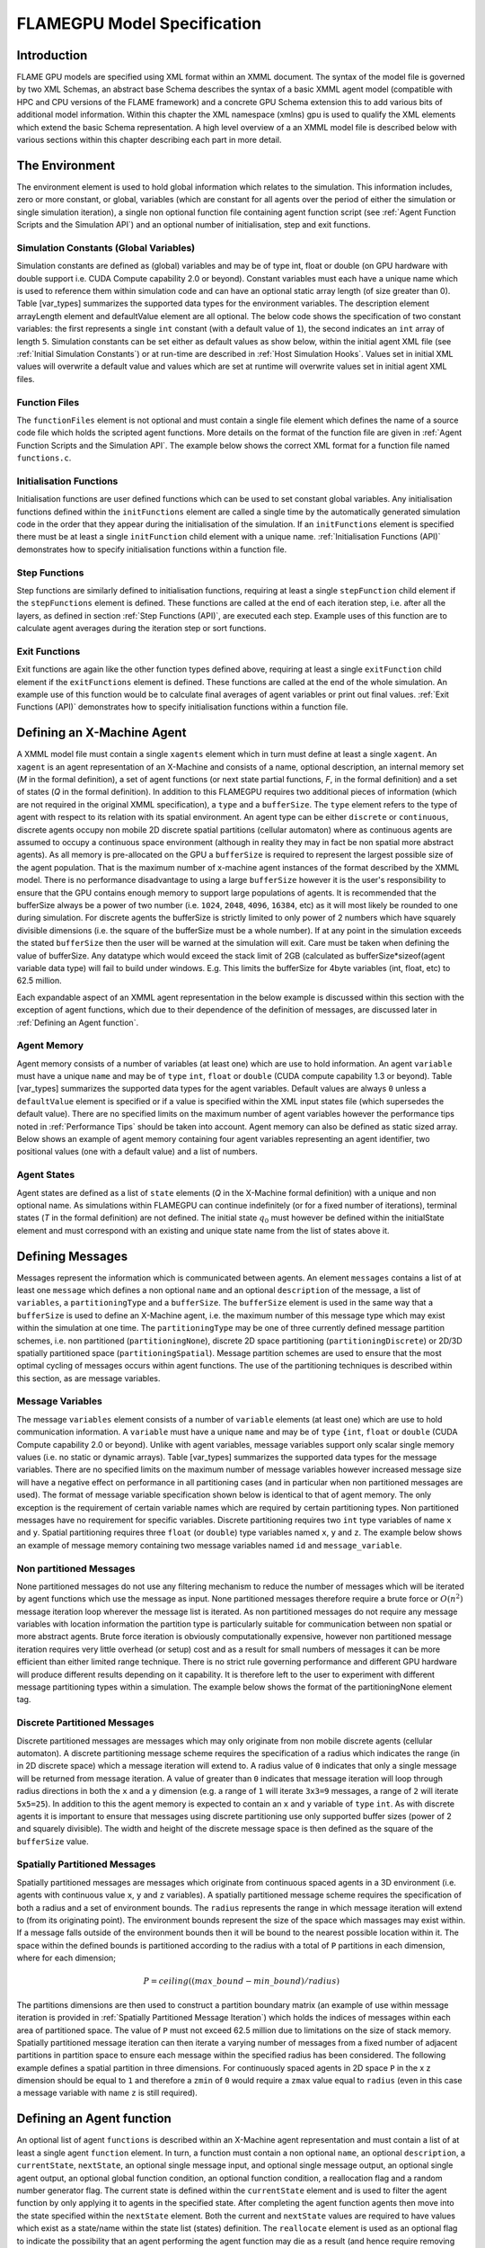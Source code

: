 .. _modelspec:

==============================
 FLAMEGPU Model Specification
==============================


Introduction
============

FLAME GPU models are specified using XML format within an XMML document.
The syntax of the model file is governed by two XML Schemas, an abstract base Schema describes the syntax of a basic XMML agent model (compatible with HPC and CPU versions of the FLAME framework) and a concrete GPU Schema extension this to add various bits of additional model information.
Within this chapter the XML namespace (xmlns) gpu is used to qualify the XML elements which extend the basic Schema representation.
A high level overview of a an XMML model file is described below with various sections within this chapter describing each part in more detail.


.. code-block:: xml
   :linenos:

    <gpu:xmodel
        xmlns:gpu="http://www.dcs.shef.ac.uk/~paul/XMMLGPU"
        xmlns="http://www.dcs.shef.ac.uk/~paul/XMML">
        <name>Model Name</name>    <!-- optional -->
        <gpu:environment>...</gpu:environment>
        <xagents>...</xagents>
        <messages>...</messages>
        <layers>...</layers>
    </gpu:xmodel>


The Environment
===============

The environment element is used to hold global information which relates to the simulation.
This information includes, zero or more constant, or global, variables (which are constant for all agents over the period of either the simulation or single simulation iteration), a single non optional function file containing agent function script (see :ref:`Agent Function Scripts and the Simulation API`) and an optional number of initialisation, step and exit functions.

.. code-block:: xml
   :linenos:

    <gpu:environment>
        <gpu:constants>...</gpu:constants>            <!-- optional -->
        <gpu:functionFiles>...</gpu:functionFiles>    <!-- not optional -->
        <gpu:initFunctions>...</gpu:initFunctions>    <!-- optional -->
        <gpu:stepFunctions>...</gpu:stepFunctions>    <!-- optional -->
        <gpu:endFunctions>...</gpu:endFunctions>      <!-- optional -->
    </gpu:environment>



Simulation Constants (Global Variables)
---------------------------------------

Simulation constants are defined as (global) variables and may be of type int, float or double (on GPU hardware with double support i.e. CUDA Compute capability 2.0 or beyond).
Constant variables must each have a unique name which is used to reference them within simulation code and can have an optional static array length (of size greater than 0). Table [var_types]  summarizes the supported data types for the environment variables.
The description element arrayLength element and defaultValue element are all optional.
The below code shows the specification of two constant variables: the first represents a single ``int`` constant (with a default value of ``1``), the second indicates an ``int`` array of length ``5``.
Simulation constants can be set either as default values as show below, within the initial agent XML file (see :ref:`Initial Simulation Constants`) or at run-time are described in :ref:`Host Simulation Hooks`. Values set in initial XML values will overwrite a default value and values which are set at runtime will overwrite values set in initial agent XML files.

.. code-block:: xml
   :linenos:
   
    <gpu:constants>
        <gpu:variable>
            <type>int</type>
            <name>const_variable</name>
            <description>none</description>
            <defaultValue>1</defaultValue>
        </gpu:variable>
        <gpu:variable>
            <type>int</type>
            <name>const_array_variable</name>
            <description>none</description>
            <arrayLength>5</arrayLength>
        </gpu:variable>
    </gpu:constants>


Function Files
--------------

The ``functionFiles`` element is not optional and must contain a single file element which defines the name of a source code file which holds the scripted agent functions.
More details on the format of the function file are given in :ref:`Agent Function Scripts and the Simulation API`.
The example below shows the correct XML format for a function file named ``functions.c``.

.. code-block:: xml
   :linenos:
   
    <gpu:functionFiles>
        <file>functions.c</file>
    </gpu:functionFiles>


Initialisation Functions
------------------------

Initialisation functions are user defined functions which can be used to set constant global variables. 
Any initialisation functions defined within the ``initFunctions`` element are called a single time by the automatically generated simulation code in the order that they appear during the initialisation of the simulation. 
If an ``initFunctions`` element is specified there must be at least a single ``initFunction`` child element with a unique name. 
:ref:`Initialisation Functions (API)` demonstrates how to specify initialisation functions within a function file.

.. code-block:: xml
   :linenos:
   
    <gpu:initFunctions>
        <gpu:initFunction>
            <gpu:name>initConstants</gpu:name>
        </gpu:initFunction>
    </gpu:initFunctions>



Step Functions
--------------

Step functions are similarly defined to initialisation functions, requiring at least a single ``stepFunction`` child element if the ``stepFunctions`` element is defined. These functions are called at the end of each iteration step, i.e. after all the layers, as defined in section :ref:`Step Functions (API)`, are executed each step. Example uses of this function are to calculate agent averages during the iteration step or sort functions.

.. code-block:: xml
   :linenos:
       
    <gpu:stepFunctions>
        <gpu:stepFunction>
            <gpu:name>some_step_func</gpu:name>
        </gpu:stepFunction>
    </gpu:stepFunctions>


Exit Functions
--------------

Exit functions are again like the other function types defined above, requiring at least a single ``exitFunction`` child element if the ``exitFunctions`` element is defined. These functions are called at the end of the whole simulation. An example use of this function would be to calculate final averages of agent variables or print out final values.
:ref:`Exit Functions (API)` demonstrates how to specify initialisation functions within a function file.

.. code-block:: xml
   :linenos:
   
    <gpu:exitFunctions>
        <gpu:exitFunction>
            <gpu:name>some_exit_func</gpu:name>
        </gpu:exitFunction>
    </gpu:exitFunctions>


Defining an X-Machine Agent
===========================

A XMML model file must contain a single ``xagents`` element which in turn must define at least a single ``xagent``.
An ``xagent`` is an agent representation of an X-Machine and consists of a name, optional description, an internal memory set (*M* in the formal definition), a set of agent functions (or next state partial functions, *F*, in the formal definition) and a set of states (*Q* in the formal definition).
In addition to this FLAMEGPU requires two additional pieces of information (which are not required in the original XMML specification), a ``type`` and a ``bufferSize``.
The ``type`` element refers to the type of agent with respect to its relation with its spatial environment.
An agent type can be either ``discrete`` or ``continuous``, discrete agents occupy non mobile 2D discrete spatial partitions (cellular automaton) where as continuous agents are assumed to occupy a continuous space environment (although in reality they may in fact be non spatial more abstract agents).
As all memory is pre-allocated on the GPU a ``bufferSize`` is required to represent the largest possible size of the agent population.
That is the maximum number of x-machine agent instances of the format described by the XMML model.
There is no performance disadvantage to using a large ``bufferSize`` however it is the user's responsibility to ensure that the GPU contains enough memory to support large populations of agents.
It is recommended that the bufferSize always be a power of two number (i.e. ``1024``, ``2048``, ``4096``, ``16384``, etc) as it will most likely be rounded to one during simulation.
For discrete agents the bufferSize is strictly limited to only power of 2 numbers which have squarely divisible dimensions (i.e. the square of the bufferSize must be a whole number).
If at any point in the simulation exceeds the stated ``bufferSize`` then the user will be warned at the simulation will exit. Care must be taken when defining the value of bufferSize. Any datatype which would exceed the stack limit of 2GB (calculated as bufferSize*sizeof(agent variable data type) will fail to build under windows. E.g. This limits the bufferSize for 4byte variables (int, float, etc) to 62.5 million.

Each expandable aspect of an XMML agent representation in the below example is discussed within this section with the exception of agent functions, which due to their dependence of the definition of messages, are discussed later in :ref:`Defining an Agent function`.

.. code-block:: xml
   :linenos:

    <xagents>
        <gpu:xagent>
        <name>AgentName</name>
            <description>optional description of the agent</description>
            <memory>...</memory>
            <functions>...</functions>
            <states>...</states>
            <gpu:type>continuous</gpu:type>
            <gpu:bufferSize>1024</gpu:bufferSize>
        </gpu:xagent>
        <gpu:xagent>
            <!-- ... -->
        </gpu:xagent>
    </xagents>



Agent Memory
------------


Agent memory consists of a number of variables (at least one) which are use to hold information.
An agent ``variable`` must have a unique ``name`` and may be of ``type`` ``int``, ``float`` or ``double`` (CUDA compute capability 1.3 or beyond). Table [var_types]  summarizes the supported data types for the agent variables.
Default values are always ``0`` unless a ``defaultValue`` element is specified or if a value is specified within the XML input states file (which supersedes the default value).
There are no specified limits on the maximum number of agent variables however the performance tips noted in :ref:`Performance Tips` should be taken into account.
Agent memory can also be defined as static sized array. Below shows an example of agent memory containing four agent variables representing an agent identifier, two positional values (one with a default value) and a list of numbers.

.. code-block:: xml
   :linenos:

    <memory>
        <gpu:variable>
            <type>int</type>
            <name>id</name>
            <description>variable description</description>
        </gpu:variable>
        <gpu:variable>
            <type>float</type>
            <name>x</name>
            <defaultValue>1.0f</defaultValue>
        </gpu:variable>
        <gpu:variable>
            <type>float</type>
            <name>y</name>
        </gpu:variable>
        <gpu:variable>
            <type>float</type>
            <name>nums</name>
            <arrayLength>64</arrayLength>
        </gpu:variable>
    </memory>



Agent States
------------

Agent states are defined as a list of ``state`` elements (*Q* in the X-Machine formal definition) with a unique and non optional name.
As simulations within FLAMEGPU can continue indefinitely (or for a fixed number of iterations), terminal states (*T* in the formal definition) are not defined.
The initial state :math:`q_{0}` must however be defined within the initialState element and must correspond with an existing and unique state name from the list of states above it.

.. code-block:: xml
   :linenos:

    <states>
        <gpu:state>
            <name>state1</name>
        </gpu:state>
        <gpu:state>
            <name>state2</name>
        </gpu:state>
        <initialState>state1</initialState>
    </states>


Defining Messages
=================

Messages represent the information which is communicated between agents.
An element ``messages`` contains a list of at least one ``message`` which defines a non optional ``name`` and an optional ``description`` of the message, a list of ``variables``, a ``partitioningType`` and a ``bufferSize``.
The ``bufferSize`` element is used in the same way that a ``bufferSize`` is used to define an X-Machine agent, i.e. the maximum number of this message type which may exist within the simulation at one time.
The ``partitioningType`` may be one of three currently defined message partition schemes, i.e. non partitioned (``partitioningNone``), discrete 2D space partitioning (``partitioningDiscrete``) or 2D/3D spatially partitioned space (``partitioningSpatial``).
Message partition schemes are used to ensure that the most optimal cycling of messages occurs within agent functions. The use of the partitioning techniques is described within this section, as are message variables.

.. code-block:: xml
   :linenos:

    <messages>
        <gpu:message>
            <name>message_name</name>
            <description>optional message description</description>
            <variables>...</variables>
            ...<partitioningType/>... <!-- replace with a partitioning type -->
            <gpu:bufferSize>1024</gpu:bufferSize>
        </gpu:message>
        <gpu:message>...</gpu:message>
    </messages>


Message Variables
-----------------

The message ``variables`` element consists of a number of ``variable`` elements (at least one) which are use to hold communication information.
A ``variable`` must have a unique ``name`` and may be of ``type`` ``{int``, ``float`` or ``double`` (CUDA Compute capability 2.0 or beyond). 
Unlike with agent variables, message variables support only scalar single memory values (i.e. no static or dynamic arrays). Table [var_types]  summarizes the supported data types for the message variables.
There are no specified limits on the maximum number of message variables however increased message size will have a negative effect on performance in all partitioning cases (and in particular when non partitioned messages are used).
The format of message variable specification shown below is identical to that of agent memory.
The only exception is the requirement of certain variable names which are required by certain partitioning types.
Non partitioned messages have no requirement for specific variables.
Discrete partitioning requires two ``int`` type variables of name ``x`` and ``y``.
Spatial partitioning requires three ``float`` (or ``double``) type variables named ``x``, ``y`` and ``z``.
The example below shows an example of message memory containing two message variables named ``id`` and ``message_variable``.

.. code-block:: xml
   :linenos:

    <variables>
        <gpu:variable>
            <type>int</type>
            <name>id</name>
            <description>variable description</description>
        </gpu:variable>
        <gpu:variable>
            <type>float</type>
            <name>message_variable</name>
        </gpu:variable>
    </variables>


Non partitioned Messages
------------------------

None partitioned messages do not use any filtering mechanism to reduce the number of messages which will be iterated by agent functions which use the message as input.
None partitioned messages therefore require a brute force or :math:`O(n^{2})` message iteration loop wherever the message list is iterated.
As non partitioned messages do not require any message variables with location information the partition type is particularly suitable for communication between non spatial or more abstract agents.
Brute force iteration is obviously computationally expensive, however non partitioned message iteration requires very little overhead (or setup) cost and as a result for small numbers of messages it can be more efficient than either limited range technique.
There is no strict rule governing performance and different GPU hardware will produce different results depending on it capability.
It is therefore left to the user to experiment with different message partitioning types within a simulation.
The example below shows the format of the partitioningNone element tag.

.. code-block:: xml
   :linenos:

    <gpu:partitioningNone/>


Discrete Partitioned Messages
-----------------------------

Discrete partitioned messages are messages which may only originate from non mobile discrete agents (cellular automaton).
A discrete partitioning message scheme requires the specification of a radius which indicates the range (in in 2D discrete space) which a message iteration will extend to.
A radius value of ``0`` indicates that only a single message will be returned from message iteration.
A value of greater than ``0`` indicates that message iteration will loop through radius directions in both the ``x`` and a ``y`` dimension (e.g.
a range of ``1`` will iterate ``3x3=9`` messages, a range of ``2`` will iterate ``5x5=25``).
In addition to this the agent memory is expected to contain an ``x`` and ``y`` variable of ``type`` ``int``.
As with discrete agents it is important to ensure that messages using discrete partitioning use only supported buffer sizes (power of 2 and squarely divisible). The width and height of the discrete message space is then defined as the square of the ``bufferSize`` value. 

.. code-block:: xml
   :linenos:

    <gpu:partitioningDiscrete>
        <gpu:radius>1</gpu:radius>
    </gpu:partitioningDiscrete>

Spatially Partitioned Messages
------------------------------

Spatially partitioned messages are messages which originate from continuous spaced agents in a 3D environment (i.e. agents with continuous value ``x``, ``y`` and ``z`` variables).
A spatially partitioned message scheme requires the specification of both a radius and a set of environment bounds.
The ``radius`` represents the range in which message iteration will extend to (from its originating point).
The environment bounds represent the size of the space which massages may exist within.
If a message falls outside of the environment bounds then it will be bound to the nearest possible location within it.
The space within the defined bounds is partitioned according to the radius with a total of ``P`` partitions in each dimension, where for each dimension;

.. math::
    P = ceiling((max\_bound - min\_bound) / radius)

The partitions dimensions are then used to construct a partition boundary matrix (an example of use within message iteration is provided in :ref:`Spatially Partitioned Message Iteration`) which holds the indices of messages within each area of partitioned space. The value of ``P`` must not exceed 62.5 million due to limitations on the size of stack memory.
Spatially partitioned message iteration can then iterate a varying number of messages from a fixed number of adjacent partitions in partition space to ensure each message within the specified radius has been considered.
The following example defines a spatial partition in three dimensions.
For continuously spaced agents in 2D space ``P`` in the x z dimension should be equal to ``1`` and therefore a ``zmin`` of ``0`` would require a ``zmax`` value equal to ``radius`` (even in this case a message variable with name ``z`` is still required).

.. code-block:: xml
   :linenos:

    <gpu:partitioningSpatial>
        <gpu:radius>1</gpu:radius>
        <gpu:xmin>0</gpu:xmin>
        <gpu:xmax>10</gpu:xmax>
        <gpu:ymin>0</gpu:ymin>
        <gpu:ymax>10</gpu:ymax>
        <gpu:zmin>0</gpu:zmin>
        <gpu:zmax>10</gpu:zmax>
    </gpu:partitioningSpatial>  


Defining an Agent function
==========================


An optional list of agent ``functions`` is described within an X-Machine agent representation and must contain a list of at least a single agent ``function`` element.
In turn, a function must contain a non optional ``name``, an optional ``description``, a ``currentState``, ``nextState``, an optional single message input, and optional single message output, an optional single agent output, an optional global function condition, an optional function condition, a reallocation flag and a random number generator flag.
The current state is defined within the ``currentState`` element and is used to filter the agent function by only applying it to agents in the specified state.
After completing the agent function agents then move into the state specified within the ``nextState`` element.
Both the current and ``nextState`` values are required to have values which exist as a state/name within the state list (states) definition.
The ``reallocate`` element is used as an optional flag to indicate the possibility that an agent performing the agent function may die as a result (and hence require removing from the agent population).
By default this value is assumed ``true`` however if a value of false is specified then the processes for removing dead agents will not be executed even if an agent indicates it has died (see agent function definitions in :ref:`Defining an Agent function`).
The ``RNG`` element represents a flag to indicate the requirement of random number generation within the agent function.
If this value is ``true`` then an additional argument (demonstrated in :ref:`Using Random Number Generation`) is passed to the agent function which holds a number of seeds used for parallel random number generation.


.. code-block:: xml
   :linenos:

    <functions>
        <gpu:function>
            <name>func_name</name>
            <description>function description</description>
            <currentState>state1</currentState>
            <nextState>state2</nextState>
            <inputs>...</inputs>                           <!-- optional -->
            <outputs>...</outputs>                         <!-- optional -->
            <xagentOutputs></xagentOutputs>                <!-- optional -->
            <gpu:globalCondition>...</gpu:globalCondition> <!-- optional -->
            <condition>...</condition>                     <!-- optional -->
            <gpu:reallocate>true</gpu:reallocate>          <!-- optional -->
            <gpu:RNG>true</gpu:RNG>                        <!-- optional -->
        </gpu:function>
    </functions>



Agent Function Message Inputs
-----------------------------

An agent function message input indicates that the agent function will iterate the list of messages with a name equal to that specified by the non optional messageName element.
It is therefore required that the ``messageName`` element refers to an existing (XPath) ``messages/message/name`` defined within the XMML document.
In addition to this an agent function cannot iterate a list of messages without specifying that it is an ``input`` within the XMML model file (message iteration functions are parameterised to prevent this).

.. code-block:: xml
   :linenos:

    <inputs>
        <gpu:input>
            <messageName>message_name</messageName>
        </gpu:input>
    </inputs>


Agent Function Message Outputs
------------------------------

An agent function message output indicates that the agent function will output a message with a name equal to that specified by the non optional ``messageName`` element.
The ``messageName`` element must therefore refer to an existing message/name defined within the XMML document.
It is not possible for an agent function script to output a message without specifying that it is an output within the XMML model file (message output functions are parameterised to prevent this).
In addition to the ``messageName`` element a message output also requires a ``type``.
The type may be either``single_message`` or ``optional_message``, where ``single_message`` indicates that every agent performing the function outputs exactly one message and ``optional_message`` indicates that agent's performing the function may either output a single message *or no message*.
The type of messages which can be output by discrete agents are not restricted however continuous type agents can only output messages which do not use discrete message partitioning (e.g.
no partitioning or spatial partitioning).
The example below shows a message output using ``single_message`` type.
This will assume every agent outputs a message, if the functions script fails to output a message for every agent a message with default values (of ``0``) will be created instead.

.. code-block:: xml
   :linenos:

    <outputs>
        <gpu:output>
            <messageName>message_name</messageName>
            <gpu:type>single_message</gpu:type>
        </gpu:output>
    </outputs>


Agent Function X-Agent Outputs
------------------------------

An agent function ``xagentOutput`` indicates that the agent function will output an agent with a name equal to that specified by the non optional ``xagentName`` element.
This differs slightly from the formal definition of an x-machine which does not explicitly define a technique for the creation of new agents but adds functionality required for dynamically changing population sizes during simulation runtime.
The ``xagentName`` element belonging to an ``xagentOutput`` element must refer to an existing (XPath) ``xagents/agent/name`` defined within the XMML document.
It is not possible for an agent function script to output a agent without specifying that it is an ``xagentOutput`` within the XMML model file (agent output functions are parameterised to prevent this).
In addition to the ``xagentName`` element a message output also requires a ``state``.
The ``state`` represents the state from the list of state elements belonging to the specified agent which the new agent should be created in.
Only ``continuous`` type agents are allowed to output new agents (which must also be of type ``continuous``).
The creation of new discrete agents is not permitted.
An ``xagentOutput`` does not require a type (as is the case with a message output) and any agent function outputting an agent is assumed to be optional.
I.e. each agent performing the function may output either one or zero agents.

.. code-block:: xml
   :linenos:

    <xagentOutputs>
        <gpu:xagentOutput>
            <xagentName>agent_name</xagentName>
            <state>state1</state>
        </gpu:xagentOutput>
    </xagentOutputs>


Function Conditions
-------------------

An agent function ``condition`` indicates that the agent function should only be applied to agents which meet the defined condition (and in the correct state specified by ``currentState``).
Each function condition consists of three parts a left hand side statement (``lhs``), an ``operator`` and a right hand side statement (``rhs``).
Both the ``lhs`` and ``rhs`` elements may contain either a ``agentVariable`` a value or a recursive condition element.
An ``agentVariable`` element must refer to a agent variable defined within the agents list of variable names (i.e. the XPath equivalent of 
``xagent/memory/variable/name``).
A ``value`` element may refer to any numeric value or constant definition (defined within the agent function scripts).
The use of recursive conditions is demonstrated below by embedding a condition within the ``rhs`` element of the top level condition.


.. code-block:: xml
   :linenos:

    <condition>
        <lhs>
            <agentVariable>variable_name</agentVariable>
        </lhs>
        <operator>&lt;</operator>
        <rhs>
            <condition>
                <lhs>
                    <agentVariable>variable_name2</agentVariable>
                </lhs>
                <operator>+</operator>
                <rhs>
                    <value>1</value>
                </rhs>
            </condition>
        </rhs>
    </condition>


In the above example the function condition generates the following pseudo code function guard;

.. code-block:: c
   :linenos:

    (variable_name) < ((variable_name2)+(1))


The ``condition`` element may refer to any logical operator.
Care must be taken when using angled brackets which in standard form will cause the XML syntax to become invalid.
Rather than the left hand bracket (less than) the correct xml syntax of 
``&lt;`` should be used. Likewise the right hand bracket (greater than) should be replaced with 
``&gt;``.

.. note ::
    *Discrete* agents **cannot** have agent functions with conditions.


Global Function Conditions
--------------------------


An agent global function condition is similar to an agent function in its syntax however it acts as a global switch to determine if the function should be applied to either **all** or **none** of the agents (within the correct state specified by ``currentState``).
In the case of *every* agent evaluating the global function condition to ``true`` (or to the value specified by the ``mustEvaluateTo`` element) the agent function is applied to **all** of the agents.
In the case that *any* of the agents evaluate the global function condition to ``false`` (or to the logical opposite of the value specified by the ``mustEvaluateTo`` element) then the agent function will be applied to **none** of the agents.
As with an agent function condition a ``globalCondition`` consists of a left hand side statement (``lhs``), an ``operator`` and a right hand side statement (``rhs``).
The syntax of the left hand side statement (``lhs``), the ``operator`` and the right hand side statement (``rhs``) is the same as with an agent function condition and may use recursion to generate a complex conditional statement.
The ``maxItterations`` element is used to limit the number of times a function guarded by the global condition can be avoided (or evaluated as the logical opposite of the value specified by the ``mustEvaluateTo`` element).
For example, the definition at the end of this section, resulting in the following pseudo code condition;

.. code-block:: c
   :linenos:

    (((movement) < (0.25)) == true)

May be evaluated as false up to ``200`` times (i.e. in ``200`` separate simulation iterations) before the global condition will be ignored and the function is applied to every agent.
Following maximum number of iterations being reached the iteration count is reset once the agent function has been applied.

.. code-block:: xml
   :linenos:

    <gpu:globalCondition>
        <lhs>
            <agentVariable>movement</agentVariable>
        </lhs>
        <operator>&lt;</operator>
        <rhs>
            <value>0.25</value>
        </rhs>
        <gpu:maxItterations>200</gpu:maxItterations>
        <gpu:mustEvaluateTo>true</gpu:mustEvaluateTo>
    </gpu:globalCondition>



Function Layers
===============

Function layers represent the control flow of the simulation processes and hence describes any functional dependencies.
The sequence of layers defines the sequential order in which agent functions are executed.
Complete execution of every layer of agent functions represents a single simulation iteration which may be repeated any number of times.
Synthetically within the model definition a single layers element must contain at least one (or more) layer element.
Each layer element may contain at least one (or more) ``gpu:layerFunction`` elements which defines only a ``name`` which must correspond to a function name (e.g. the XPath equivalent of ``xagents/xagent/functions/function/name``.
Within a given layer, the order of execution of layer functions should not be assumed to be sequential (although in the current version of the software it is, future versions will execute functions within the same layer in parallel).
For the same reason functions within the same layer should not have any communication or internal dependencies (for example via message communications or execution order dependency) in which case they should instead be represented within separate layers which guarantee execution order and global synchronisation between the functions. Functions which apply to the same agent must therefore also not exist within the same layer.
The below example demonstrates the syntax of specifying a simulation consisting of three agent functions.
There are no dependencies between ``function1`` and ``function2`` which in this case can be thought of as being functions from two different agents definitions with no shared message inputs or outputs.

.. code-block:: xml
   :linenos:

    <layers>
        <layer>
            <gpu:layerFunction>
                <name>function1</name>
            </gpu:layerFunction>
            <gpu:layerFunction>
                <name>function2</name>
            </gpu:layerFunction>
        </layer>
        <layer>
            <gpu:layerFunction>
                <name>function3</name>
            </gpu:layerFunction>
        </layer>
    </layers>



Initial XML Agent Data
======================

The initial agent data information is stored in an XML file which is passed to the simulator as a parameter before running the simulation.
Within this initial agent data XML file, a single ``states`` element contains a single iteration number ``itno`` and any number of (including none) ``xagent`` elements.
The syntax of the ``xagent`` element depends on the agent definitions contained within the XMML model definition file.
A ``name`` element is always required and must represent an agent name contained within the XPath equivalent of ``xgents/agent/name`` in the XMML model definition.
Following this an element may exist for each of the named agents memory variables (XPath) ``xagents/agent/memory/variable/name``).
Each named element is then expected to contain a value of the same ``type`` as the agent memory variable defined.
If the initial agent data XML file neglects to specify the value of a variable defined within an agents memory then the value is assumed to be the ``defaultValue`` otherise ``0``.
If an element defines a variable name which does not exist within the XMML model definition then a warning is generated and the value is ignored.
The example below represents a single agent corresponding to the agent definition in :ref:`Defining an X-Machine Agent`.

.. code-block:: xml
   :linenos:

    <states>
        <itno>0</itno>
        <xagent>
            <name>AgentName</name>
            <id>1</id>
            <x>21.088</x>
            <y>12.834</y>
            <z>5.367</z>
        </xagent>
        <xagent>...</xagent>
    </states>


Care must be taken in ensuring that the set of initial data for the simulation does not exceed any of the defined ``bufferSize`` (i.e. the maximum number of a given type of agents) for any of the agents.
If buffer size is exceeded during initial loading of the initial agent data then the simulation will produce an error.

Another special case to consider is the use of 2D discrete agents where the number of agents within the set of initial agent data must match exactly the ``bufferSize`` (which must also be a power of 2) defined within the XMML models agent definition.
Furthermore the simulation will expect to find initial agents stored within the XML file in row wise ascending order.

Initial Simulation Constants
----------------------------

Simulation constants (or global variables) specified within the model file (as described in :ref:`Simulation Constants (Global Variables)`) can be set within the initial XML agent data within an environment label between the ``itno`` and ``xagent`` elements. Environment variables should be set within an XML element with a name corresponding to the environment variable name. E.g. An environment variable defined within the model file as;

.. code-block:: xml
   :linenos:

    <gpu:constants>
        <gpu:variable>
            <type>int</type>
            <name>my_variable</name>
            <description>none</description>
            <defaultValue>1</defaultValue>
        </gpu:variable>
    </gpu:constants>

Could have a value specified within an initial XML agents file as follows;

.. code-block:: xml
   :linenos:

    <states>
    <itno>0</itno>
        <environment>
            <my_variable>2</my_variable>
        </environment>
    ...

*Note: that the value obtained from the initial XML agents file will supersede any default value.*

FLAME GPU variable types
========================

FLAME GPU framework support the following scalar and vector data types, grouped as follows:


=====      ========================================================
Type       Meaning 
=====      ========================================================
bool        A conditional type, can have one of the two values of true or false
short       Short int is larger or equal to the size of type char, and shorter or equal
int         It is larger than or equal to the size of type short int, and shorter than or equal to the size of type long. It can be declared as signed int or unsigned int.
long        Larger than or equal to the size of type int. It can be declared as unsigned and signed. 
long long   Larger than an unsigned long. Can be declared as signed long or unsigned long.
float       A single floating-point scalar
double      A single double-precision floating point scalar. It is larger than or equal to type float, but shorter than or equal to the size of type long double.
long double  It is larger than or equal to type double
=====   ======================================================== 
fvec2   a two-component floating-point vector
fvec3   a three-component floating-point vector
fvec4   a four-component floating-point vector
dvec2   a two-component double-precision floating-point vector
dvec3   a three-component double-precision floating-point vector
dvec4   a four-component double-precision floating-point vector
ivec2   a two-component signed integer vector
ivec3   a three-component signed integer vector
ivec4   a four-component signed integer vector
uvec2   a two-component unsigned integer vector
uvec3   a three-component unsigned integer vector
uvec4   a four-component unsigned integer vector
=====  ==========================================================


Within FLAME GPU, agent and environment variables can be of any above data type (vectors [2]_ or scalars [1]_). However, vector types are not supported in message variables.

Here you have a quick reference to the complete set of supported data types:
.. [var_types]
==============  ================  ====================
Agent Variable  Message Variable  Environment Variable 
--------------  ----------------  --------------------
Scalar,Vector       Scalar           Scalar,Vector 
==============  ================  ==================== 


.. [1] Scalars: bool, short, int, float, double, long, long long
.. [2] Vectors: fvec2, fvec3, fvec4, dvec2, dvec3, dvec4, ivec2, ivec3, ivec4, uvec2, uvec3, uvec4






